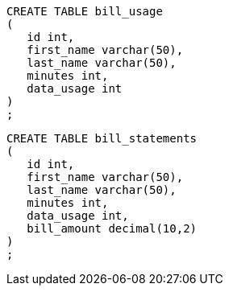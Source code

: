
```
CREATE TABLE bill_usage
(
   id int,
   first_name varchar(50),
   last_name varchar(50),
   minutes int,
   data_usage int
)
;
```

```
CREATE TABLE bill_statements
(
   id int,
   first_name varchar(50),
   last_name varchar(50),
   minutes int,
   data_usage int,
   bill_amount decimal(10,2)
)
;
```